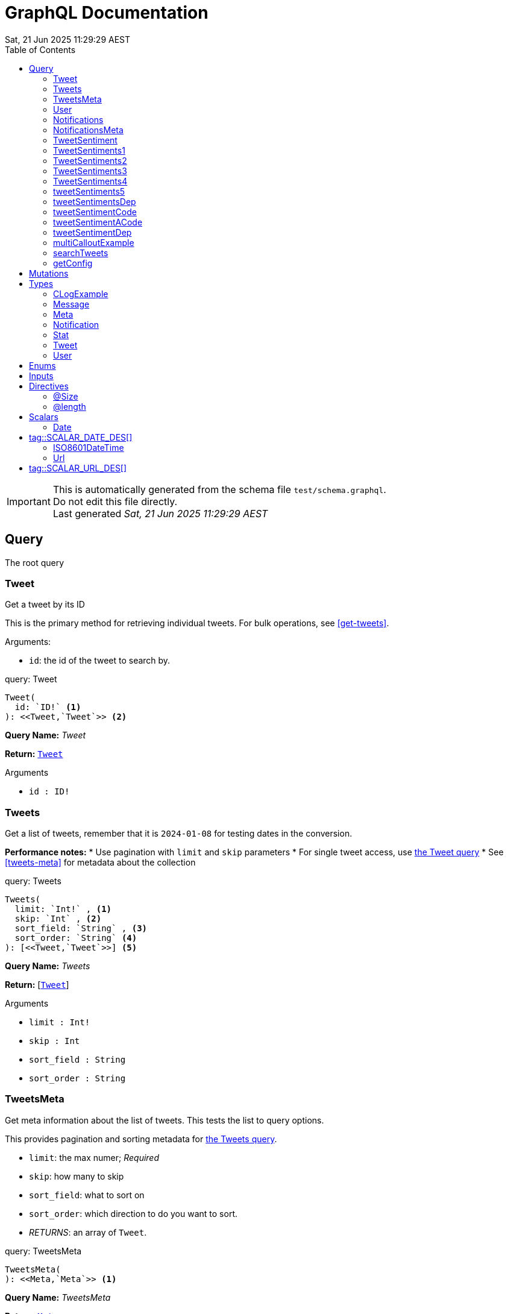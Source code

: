 = GraphQL Documentation
:toc: left
:revdate: Sat, 21 Jun 2025 11:29:29 AEST
:commandline: ./graphqls-to-asciidoc -s test/schema.graphql -o test/schema.adoc --verbose
:sourceFile: test/schema.graphql
:reproducible:
:page-partial:
:sect-anchors:
:table-caption!:
:table-stripes: even
:pdf-page-size: A4
:tags: api, GraphQL, nodes, types, query


[IMPORTANT]
====
This is automatically generated from the schema file `test/schema.graphql`. +
Do not edit this file directly. +
Last generated _{revdate}_
====

== Query


The root query
// tag::query-Tweet[]

[[query_tweet]]
=== Tweet


// tag::method-description-Tweet[]
[[get-tweet]]
Get a tweet by its ID

This is the primary method for retrieving individual tweets.
For bulk operations, see <<get-tweets>>.

.Arguments:
* `id`: the id of the tweet to search by.
// end::method-description-Tweet[]

// tag::method-signature-Tweet[]
.query: Tweet
[source, kotlin]
----
Tweet(
  id: `ID!` <1> 
): <<Tweet,`Tweet`>> <2>
----
// end::method-signature-Tweet[]

// tag::method-args-Tweet[]
// end::method-args-Tweet[]

// tag::query-name-Tweet[]
*Query Name:* _Tweet_
// end::query-name-Tweet[]

// tag::query-return-Tweet[]
*Return:* <<Tweet,`Tweet`>>
// end::query-return-Tweet[]

// tag::arguments-Tweet[]
.Arguments
* `id : ID!`
// end::arguments-Tweet[]

// end::query-Tweet[]

// tag::query-Tweets[]

[[query_tweets]]
=== Tweets


// tag::method-description-Tweets[]
[[get-tweets]]
Get a list of tweets, remember that it is `2024-01-08` for testing dates in the conversion.

**Performance notes:**
* Use pagination with `limit` and `skip` parameters
* For single tweet access, use <<get-tweet,the Tweet query>>
* See <<tweets-meta>> for metadata about the collection
// end::method-description-Tweets[]

// tag::method-signature-Tweets[]
.query: Tweets
[source, kotlin]
----
Tweets(
  limit: `Int!` , <1> 
  skip: `Int` , <2> 
  sort_field: `String` , <3> 
  sort_order: `String` <4> 
): [<<Tweet,`Tweet`>>] <5>
----
// end::method-signature-Tweets[]

// tag::method-args-Tweets[]
// end::method-args-Tweets[]

// tag::query-name-Tweets[]
*Query Name:* _Tweets_
// end::query-name-Tweets[]

// tag::query-return-Tweets[]
*Return:* [<<Tweet,`Tweet`>>]
// end::query-return-Tweets[]

// tag::arguments-Tweets[]
.Arguments
* `limit : Int!`
* `skip : Int`
* `sort_field : String`
* `sort_order : String`
// end::arguments-Tweets[]

// end::query-Tweets[]

// tag::query-TweetsMeta[]

[[query_tweetsmeta]]
=== TweetsMeta


// tag::method-description-TweetsMeta[]
[[tweets-meta]]
Get meta information about the list of tweets. This tests the list to query options.

This provides pagination and sorting metadata for <<get-tweets,the Tweets query>>.

* `limit`:  the max numer; _Required_
* `skip`: how many to skip
* `sort_field`: what to sort on
* `sort_order`: which direction to do you want to sort.
* _RETURNS_: an array of `Tweet`.
// end::method-description-TweetsMeta[]

// tag::method-signature-TweetsMeta[]
.query: TweetsMeta
[source, kotlin]
----
TweetsMeta(
): <<Meta,`Meta`>> <1>
----
// end::method-signature-TweetsMeta[]

// tag::method-args-TweetsMeta[]
// end::method-args-TweetsMeta[]

// tag::query-name-TweetsMeta[]
*Query Name:* _TweetsMeta_
// end::query-name-TweetsMeta[]

// tag::query-return-TweetsMeta[]
*Return:* <<Meta,`Meta`>>
// end::query-return-TweetsMeta[]

// end::query-TweetsMeta[]

// tag::query-User[]

[[query_user]]
=== User


// tag::method-description-User[]
Get a user by its ID
// end::method-description-User[]

// tag::method-signature-User[]
.query: User
[source, kotlin]
----
User(
  id: `ID!` <1> 
): <<User,`User`>> <2>
----
// end::method-signature-User[]

// tag::method-args-User[]
// end::method-args-User[]

// tag::query-name-User[]
*Query Name:* _User_
// end::query-name-User[]

// tag::query-return-User[]
*Return:* <<User,`User`>>
// end::query-return-User[]

// tag::arguments-User[]
.Arguments
* `id : ID!`
// end::arguments-User[]

// end::query-User[]

// tag::query-Notifications[]

[[query_notifications]]
=== Notifications


// tag::method-description-Notifications[]
Get a list of users
// end::method-description-Notifications[]

// tag::method-signature-Notifications[]
.query: Notifications
[source, kotlin]
----
Notifications(
  limit: `Int` <1> 
): [<<Notification,`Notification`>>] <2>
----
// end::method-signature-Notifications[]

// tag::method-args-Notifications[]
// end::method-args-Notifications[]

// tag::query-name-Notifications[]
*Query Name:* _Notifications_
// end::query-name-Notifications[]

// tag::query-return-Notifications[]
*Return:* [<<Notification,`Notification`>>]
// end::query-return-Notifications[]

// tag::arguments-Notifications[]
.Arguments
* `limit : Int`
// end::arguments-Notifications[]

// end::query-Notifications[]

// tag::query-NotificationsMeta[]

[[query_notificationsmeta]]
=== NotificationsMeta


// tag::method-description-NotificationsMeta[]
Get meta information about the list of notifications
// end::method-description-NotificationsMeta[]

// tag::method-signature-NotificationsMeta[]
.query: NotificationsMeta
[source, kotlin]
----
NotificationsMeta(
): <<Meta,`Meta`>> <1>
----
// end::method-signature-NotificationsMeta[]

// tag::method-args-NotificationsMeta[]
// end::method-args-NotificationsMeta[]

// tag::query-name-NotificationsMeta[]
*Query Name:* _NotificationsMeta_
// end::query-name-NotificationsMeta[]

// tag::query-return-NotificationsMeta[]
*Return:* <<Meta,`Meta`>>
// end::query-return-NotificationsMeta[]

// end::query-NotificationsMeta[]

// tag::query-TweetSentiment[]

[[query_tweetsentiment]]
=== TweetSentiment


// tag::method-description-TweetSentiment[]
Get a tweet's sentiment by its ID
// end::method-description-TweetSentiment[]

// tag::method-signature-TweetSentiment[]
.query: TweetSentiment
[source, kotlin]
----
TweetSentiment(
  id: `ID!` <1> 
): <<Sentiment,`Sentiment`>> <2>
----
// end::method-signature-TweetSentiment[]

// tag::method-args-TweetSentiment[]
// end::method-args-TweetSentiment[]

// tag::query-name-TweetSentiment[]
*Query Name:* _TweetSentiment_
// end::query-name-TweetSentiment[]

// tag::query-return-TweetSentiment[]
*Return:* <<Sentiment,`Sentiment`>>
// end::query-return-TweetSentiment[]

// tag::arguments-TweetSentiment[]
.Arguments
* `id : ID!`
// end::arguments-TweetSentiment[]

// end::query-TweetSentiment[]

// tag::query-TweetSentiments1[]

[[query_tweetsentiments1]]
=== TweetSentiments1


// tag::method-description-TweetSentiments1[]
1: Get a tweet's sentiment by its IDs (plural)
// end::method-description-TweetSentiments1[]

// tag::method-signature-TweetSentiments1[]
.query: TweetSentiments1
[source, kotlin]
----
TweetSentiments1(
  id: [`ID`] <1> 
): [<<Sentiment,`Sentiment`>>] <2>
----
// end::method-signature-TweetSentiments1[]

// tag::method-args-TweetSentiments1[]
// end::method-args-TweetSentiments1[]

// tag::query-name-TweetSentiments1[]
*Query Name:* _TweetSentiments1_
// end::query-name-TweetSentiments1[]

// tag::query-return-TweetSentiments1[]
*Return:* [<<Sentiment,`Sentiment`>>]
// end::query-return-TweetSentiments1[]

// tag::arguments-TweetSentiments1[]
.Arguments
* `id : [ID]`
// end::arguments-TweetSentiments1[]

// end::query-TweetSentiments1[]

// tag::query-TweetSentiments2[]

[[query_tweetsentiments2]]
=== TweetSentiments2


// tag::method-description-TweetSentiments2[]
2: Get a tweet's sentiment by its IDs (plural)
// end::method-description-TweetSentiments2[]

// tag::method-signature-TweetSentiments2[]
.query: TweetSentiments2
[source, kotlin]
----
TweetSentiments2(
  id: [`ID!`] <1> 
): [<<Sentiment,`Sentiment`>>] <2>
----
// end::method-signature-TweetSentiments2[]

// tag::method-args-TweetSentiments2[]
// end::method-args-TweetSentiments2[]

// tag::query-name-TweetSentiments2[]
*Query Name:* _TweetSentiments2_
// end::query-name-TweetSentiments2[]

// tag::query-return-TweetSentiments2[]
*Return:* [<<Sentiment,`Sentiment`>>]
// end::query-return-TweetSentiments2[]

// tag::arguments-TweetSentiments2[]
.Arguments
* `id : [ID!]`
// end::arguments-TweetSentiments2[]

// end::query-TweetSentiments2[]

// tag::query-TweetSentiments3[]

[[query_tweetsentiments3]]
=== TweetSentiments3


// tag::method-description-TweetSentiments3[]
3: Get a tweet's sentiment by its IDs (plural)
// end::method-description-TweetSentiments3[]

// tag::method-signature-TweetSentiments3[]
.query: TweetSentiments3
[source, kotlin]
----
TweetSentiments3(
  id: [`ID`]! <1> 
): [<<Sentiment,`Sentiment`>>] <2>
----
// end::method-signature-TweetSentiments3[]

// tag::method-args-TweetSentiments3[]
// end::method-args-TweetSentiments3[]

// tag::query-name-TweetSentiments3[]
*Query Name:* _TweetSentiments3_
// end::query-name-TweetSentiments3[]

// tag::query-return-TweetSentiments3[]
*Return:* [<<Sentiment,`Sentiment`>>]
// end::query-return-TweetSentiments3[]

// tag::arguments-TweetSentiments3[]
.Arguments
* `id : [ID]!`
// end::arguments-TweetSentiments3[]

// end::query-TweetSentiments3[]

// tag::query-TweetSentiments4[]

[[query_tweetsentiments4]]
=== TweetSentiments4


// tag::method-description-TweetSentiments4[]
4: Get a tweet's sentiment by its IDs (plural)
// end::method-description-TweetSentiments4[]

// tag::method-signature-TweetSentiments4[]
.query: TweetSentiments4
[source, kotlin]
----
TweetSentiments4(
  id: [`ID!`]! <1> 
): [<<Sentiment,`Sentiment`>>] <2>
----
// end::method-signature-TweetSentiments4[]

// tag::method-args-TweetSentiments4[]
// end::method-args-TweetSentiments4[]

// tag::query-name-TweetSentiments4[]
*Query Name:* _TweetSentiments4_
// end::query-name-TweetSentiments4[]

// tag::query-return-TweetSentiments4[]
*Return:* [<<Sentiment,`Sentiment`>>]
// end::query-return-TweetSentiments4[]

// tag::arguments-TweetSentiments4[]
.Arguments
* `id : [ID!]!`
// end::arguments-TweetSentiments4[]

// end::query-TweetSentiments4[]

// tag::query-tweetSentiments5[]

[[query_tweetsentiments5]]
=== tweetSentiments5


// tag::method-description-tweetSentiments5[]
**INTERNAL**:

An example of an internal query.

* `id`: A list of id's that are _REQUIRED_
* _RETURNS_ :  a list of Sentiments
// end::method-description-tweetSentiments5[]

// tag::method-signature-tweetSentiments5[]
.query: tweetSentiments5
[source, kotlin]
----
tweetSentiments5(
  id: [`ID!`]! <1> 
): [<<Sentiment,`Sentiment`>>] <2>
----
// end::method-signature-tweetSentiments5[]

// tag::method-args-tweetSentiments5[]
// end::method-args-tweetSentiments5[]

// tag::query-name-tweetSentiments5[]
*Query Name:* _tweetSentiments5_
// end::query-name-tweetSentiments5[]

// tag::query-return-tweetSentiments5[]
*Return:* [<<Sentiment,`Sentiment`>>]
// end::query-return-tweetSentiments5[]

// tag::arguments-tweetSentiments5[]
.Arguments
* `id : [ID!]!`
// end::arguments-tweetSentiments5[]

// end::query-tweetSentiments5[]

// tag::query-tweetSentimentsDep[]

[[query_tweetsentimentsdep]]
=== tweetSentimentsDep


// tag::method-description-tweetSentimentsDep[]
**INTERNAL**: Simple endpoint to test it is functioning.

**PERMISSION**: PRIVATE-ONLY

An example of an internal query.
`@deprecated(reason: "Internal test")`
* `id`: A list of id's that are _REQUIRED_
* _RETURNS_ :  a list of Sentiments
// end::method-description-tweetSentimentsDep[]

// tag::method-signature-tweetSentimentsDep[]
.query: tweetSentimentsDep
[source, kotlin]
----
tweetSentimentsDep(
  id: [`ID!`]! <1> 
): [<<Sentiment,`Sentiment`>>] <2>
----
// end::method-signature-tweetSentimentsDep[]

// tag::method-args-tweetSentimentsDep[]
// end::method-args-tweetSentimentsDep[]

// tag::query-name-tweetSentimentsDep[]
*Query Name:* _tweetSentimentsDep_
// end::query-name-tweetSentimentsDep[]

// tag::query-return-tweetSentimentsDep[]
*Return:* [<<Sentiment,`Sentiment`>>]
// end::query-return-tweetSentimentsDep[]

// tag::arguments-tweetSentimentsDep[]
.Arguments
* `id : [ID!]!`
// end::arguments-tweetSentimentsDep[]

// end::query-tweetSentimentsDep[]

// tag::query-tweetSentimentCode[]

[[query_tweetsentimentcode]]
=== tweetSentimentCode


// tag::method-description-tweetSentimentCode[]
An example of an internal query with callouts.

[source,graphql]
----
query GetTweetSentiment {
  tweetSentimentCode(id: "123") { <1>
    sentiment <2>
    confidence <3>
  }
}
----

(1) Query the tweet sentiment endpoint with an ID
(2) Get the sentiment value
(3) Also retrieve confidence level

`@deprecated(reason: "Internal test")`
* `id`: An id that is _REQUIRED_
* _RETURNS_ :  a list of Sentiments
// end::method-description-tweetSentimentCode[]

// tag::method-signature-tweetSentimentCode[]
.query: tweetSentimentCode
[source, kotlin]
----
tweetSentimentCode(
  id: `ID!` <1> 
): <<Sentiment,`Sentiment`>> <2>
----
// end::method-signature-tweetSentimentCode[]

// tag::method-args-tweetSentimentCode[]
// end::method-args-tweetSentimentCode[]

// tag::query-name-tweetSentimentCode[]
*Query Name:* _tweetSentimentCode_
// end::query-name-tweetSentimentCode[]

// tag::query-return-tweetSentimentCode[]
*Return:* <<Sentiment,`Sentiment`>>
// end::query-return-tweetSentimentCode[]

// tag::arguments-tweetSentimentCode[]
.Arguments
* `id : ID!`
// end::arguments-tweetSentimentCode[]

// end::query-tweetSentimentCode[]

// tag::query-tweetSentimentACode[]

[[query_tweetsentimentacode]]
=== tweetSentimentACode


// tag::method-description-tweetSentimentACode[]
An example of an internal query.

[source,graphql]
----
tweetSentimentACode(123) {
   Sentiment
}
----

* `id`: An id that are _REQUIRED_
* _RETURNS_ :  a list of Sentiments
// end::method-description-tweetSentimentACode[]

// tag::method-signature-tweetSentimentACode[]
.query: tweetSentimentACode
[source, kotlin]
----
tweetSentimentACode(
  id: `ID!` <1> 
): <<Sentiment,`Sentiment`>> <2>
----
// end::method-signature-tweetSentimentACode[]

// tag::method-args-tweetSentimentACode[]
// end::method-args-tweetSentimentACode[]

// tag::query-name-tweetSentimentACode[]
*Query Name:* _tweetSentimentACode_
// end::query-name-tweetSentimentACode[]

// tag::query-return-tweetSentimentACode[]
*Return:* <<Sentiment,`Sentiment`>>
// end::query-return-tweetSentimentACode[]

// tag::arguments-tweetSentimentACode[]
.Arguments
* `id : ID!`
// end::arguments-tweetSentimentACode[]

// end::query-tweetSentimentACode[]

// tag::query-tweetSentimentDep[]

[[query_tweetsentimentdep]]
=== tweetSentimentDep


// tag::method-description-tweetSentimentDep[]
An example of an internal query.

`@deprecated(reason: "Internal test")`

* `id`: An id that are _REQUIRED_
* _RETURNS_ :  a list of Sentiments
// end::method-description-tweetSentimentDep[]

// tag::method-signature-tweetSentimentDep[]
.query: tweetSentimentDep
[source, kotlin]
----
tweetSentimentDep(
  id: `ID!` <1> 
): <<Sentiment,`Sentiment`>> <2>
----
// end::method-signature-tweetSentimentDep[]

// tag::method-args-tweetSentimentDep[]
// end::method-args-tweetSentimentDep[]

// tag::query-name-tweetSentimentDep[]
*Query Name:* _tweetSentimentDep_
// end::query-name-tweetSentimentDep[]

// tag::query-return-tweetSentimentDep[]
*Return:* <<Sentiment,`Sentiment`>>
// end::query-return-tweetSentimentDep[]

// tag::arguments-tweetSentimentDep[]
.Arguments
* `id : ID!`
// end::arguments-tweetSentimentDep[]

// tag::query-changelog-tweetSentimentDep[]

.Changelog
* add: 1.0.0
* update: 1.2.3, 2.0.5
* deprecated: 2.6.0
* removed: 2.7.8
// end::query-changelog-tweetSentimentDep[]

// end::query-tweetSentimentDep[]

// tag::query-multiCalloutExample[]

[[query_multicalloutexample]]
=== multiCalloutExample


// tag::method-description-multiCalloutExample[]
Advanced query example with multiple callout styles.

[source,javascript]
----
// JavaScript client example
const client = new GraphQLClient(endpoint); <1>

const query = `
  query MultiExample($ids: [ID!]!) { <2>
    tweets: getTweets(ids: $ids) <3>
      .map(tweet => tweet.sentiment) <4>
  }
`;

const result = await client.request(query, {
  ids: ["1", "2", "3"] <5>
});
----

**Callout explanations:**

(1) Initialize the GraphQL client with endpoint
(2) Define the parameterized query with required ID array
(3) Fetch tweets using the provided IDs
(4) Transform results to extract sentiment data
(5) Pass the actual ID values as variables

[NOTE]
====
This demonstrates all supported callout patterns in code blocks.
====
// end::method-description-multiCalloutExample[]

// tag::method-signature-multiCalloutExample[]
.query: multiCalloutExample
[source, kotlin]
----
multiCalloutExample(
  ids: [`ID!`]! <1> 
): [<<Sentiment,`Sentiment`>>] <2>
----
// end::method-signature-multiCalloutExample[]

// tag::method-args-multiCalloutExample[]
// end::method-args-multiCalloutExample[]

// tag::query-name-multiCalloutExample[]
*Query Name:* _multiCalloutExample_
// end::query-name-multiCalloutExample[]

// tag::query-return-multiCalloutExample[]
*Return:* [<<Sentiment,`Sentiment`>>]
// end::query-return-multiCalloutExample[]

// tag::arguments-multiCalloutExample[]
.Arguments
* `ids : [ID!]!`
// end::arguments-multiCalloutExample[]

// end::query-multiCalloutExample[]

// tag::query-searchTweets[]

[[query_searchtweets]]
=== searchTweets


// tag::method-description-searchTweets[]
Example query with table documentation.

This endpoint supports various search parameters:

[options="header"]
|===
| Parameter | Type | Required | Description
| query | String | Yes | Search term to match
| limit | Int | No | Maximum results (default: 20)
| offset | Int | No | Starting position (default: 0)
| sortBy | String | No | Field to sort by
|===

[TIP]
====
Use the limit parameter to control response size.
====

For more advanced queries, see <<advanced-search>>.
// end::method-description-searchTweets[]

// tag::method-signature-searchTweets[]
.query: searchTweets
[source, kotlin]
----
searchTweets(
  query: `String!` , <1> 
  limit: `Int` , <2> 
  offset: `Int` , <3> 
  sortBy: `String` <4> 
): [<<Tweet,`Tweet`>>] <5>
----
// end::method-signature-searchTweets[]

// tag::method-args-searchTweets[]
// end::method-args-searchTweets[]

// tag::query-name-searchTweets[]
*Query Name:* _searchTweets_
// end::query-name-searchTweets[]

// tag::query-return-searchTweets[]
*Return:* [<<Tweet,`Tweet`>>]
// end::query-return-searchTweets[]

// tag::arguments-searchTweets[]
.Arguments
* `query : String!`
* `limit : Int`
* `offset : Int`
* `sortBy : String`
// end::arguments-searchTweets[]

// end::query-searchTweets[]

// tag::query-getConfig[]

[[query_getconfig]]
=== getConfig


// tag::method-description-getConfig[]
Configuration query that preserves existing AsciiDoc table formatting.

Available configuration options:

[options="header"]
|===
| Setting | Default | Description
| timeout | 30s | Request timeout
| retries | 3 | Max retry attempts
| cache | true | Enable response caching
|===

[WARNING]
====
Changing these settings affects all API operations.
====
// end::method-description-getConfig[]

// tag::method-signature-getConfig[]
.query: getConfig
[source, kotlin]
----
getConfig(
): `String` <1>
----
// end::method-signature-getConfig[]

// tag::method-args-getConfig[]
// end::method-args-getConfig[]

// tag::query-name-getConfig[]
*Query Name:* _getConfig_
// end::query-name-getConfig[]

// tag::query-return-getConfig[]
*Return:* `String`
// end::query-return-getConfig[]

// end::query-getConfig[]

== Mutations

[NOTE]
====
Mutations section - implementation in progress
====


== Types

// tag::type-CLogExample[]
[[type_c_log_example]]
=== CLogExample
// tag::type-description-CLogExample[]
An example of a type with a changelog in the type definition as well as on the fieds.

// end::type-description-CLogExample[]
// tag::type-changelog-CLogExample[]

.Changelog
* add: 1.0.0
* update: 1.2.3, 2.0.5

// end::type-changelog-CLogExample[]

.type: CLogExample
[options="header"]
|===
| Type | Field | Description 

| `Int` | count | The total number of items

| `String` | up | This was updated

| `String` | dep | This was deprecated

`@deprecated("testing this out")`


.Changelog
* add: 1.0.0
* update: 1.2.3
* deprecated: 2.6.0


| `String` | new | This was new


.Changelog
* add: 2.6.0

|===


// end::type-CLogExample[]


// tag::type-Message[]
[[type_message]]
=== Message
// tag::type-description-Message[]
A message
// end::type-description-Message[]

.type: Message
[options="header"]
|===
| Type | Field | Description 

| `String` | content | The message's content

| `String` | author | The message's author
|===


// end::type-Message[]


// tag::type-Meta[]
[[type_meta]]
=== Meta
// tag::type-description-Meta[]
Meta information about the query
// end::type-description-Meta[]

.type: Meta
[options="header"]
|===
| Type | Field | Description 

| `Int` | count | The total number of items
|===


// end::type-Meta[]


// tag::type-Notification[]
[[type_notification]]
=== Notification
// tag::type-description-Notification[]
A notification for a user
// end::type-description-Notification[]

.type: Notification
[options="header"]
|===
| Type | Field | Description 

| `ID` | id | The notification ID

| <<Date,`Date`>> | date | The notification date

| `String` | type | The notification type
|===


// end::type-Notification[]


// tag::type-Stat[]
[[type_stat]]
=== Stat
// tag::type-description-Stat[]
Stats about a tweet, such as number of views, likes, retweets, etc
// end::type-description-Stat[]

.type: Stat
[options="header"]
|===
| Type | Field | Description 

| `Int` | views | The number of views

| `Int` | likes | The number of likes

| `Int` | retweets | The number of retweets

| `Int` | responses | The number of responses
|===


// end::type-Stat[]


// tag::type-Tweet[]
[[type_tweet]]
=== Tweet
// tag::type-description-Tweet[]
A tweet
This schema came from an example found here https://github.com/marmelab/GraphQL-example/blob/master/schema.graphql
// end::type-description-Tweet[]

.type: Tweet
[options="header"]
|===
| Type | Field | Description 

| `ID!` | id | The tweet ID

.Notes:

| `String` | body | The tweet text. No more than 140 characters!

| <<Date,`Date`>> | date | When the tweet was published

| <<User,`User`>> | Author | Who published the tweet

| <<Stat,`Stat`>> | Stats | Views, retweets, likes, etc

| <<Sentiment,`Sentiment`>> | sentiment | The tweet's sentiment

| `String` | newField | This is to test the version number of this field.


.Changelog
* add: 1.0.0
* update: 1.2.3, 2.0.5
* deprecated: 2.6.0
* removed: 2.7.8

|===


// end::type-Tweet[]


// tag::type-User[]
[[type_user]]
=== User
// tag::type-description-User[]
A Twitter user. They can publish tweets, and have followers
// end::type-description-User[]

.type: User
[options="header"]
|===
| Type | Field | Description 

| `ID!` | id | The user ID

.Notes:

| `String` | username | The user's Twitter handle

| `String` | first_name | The user's real name

| `String` | last_name | The user's real name

| `String` | full_name | The user's real full name

| `String` | name | The user's name, that is deprecated

| <<Url,`Url`>> | avatar_url | The user's avatar URL
|===


// end::type-User[]


== Enums

[NOTE]
====
Enums section - implementation in progress
====

== Inputs

[NOTE]
====
Inputs section - implementation in progress
====

== Directives

// tag::DIRECTIVES[]

// tag::directive-Size[]

[[directive_size]]
=== @Size

// tag::directive-description-Size[]
Directive to specify the size constraints on arguments and input fields.

.Arguments:
* `min`: min the minimum size allowed, default is 0
* `max`: the maximum size allowed, default is 2147483647
* `message`: the validation message, default is "graphql.validation.Size.message"
// end::directive-description-Size[]

// tag::directive-signature-Size[]
.Directive Signature
[source, graphql]
----
directive @Size(min: Int = 0, max: Int! = 2147483647, message: String = "graphql.validation.Size.message") on ARGUMENT_DEFINITION | INPUT_FIELD_DEFINITION | FIELD_DEFINITION
----
// end::directive-signature-Size[]

// tag::directive-arguments-Size[]
.@Size Arguments
[options="header",stripes="even"]
|===
| Argument | Type | Default | Description
| `min` | `Int` | `0` | _No description_
| `max` | `Int!` | `2147483647` | _No description_
| `message` | `String` | `"graphql.validation.Size.message"` | _No description_
|===
// end::directive-arguments-Size[]

// tag::directive-locations-Size[]
.@Size Usage Locations
* `ARGUMENT_DEFINITION`
* `INPUT_FIELD_DEFINITION`
* `FIELD_DEFINITION`
// end::directive-locations-Size[]

// end::directive-Size[]

// tag::directive-length[]

[[directive_length]]
=== @length

// tag::directive-description-length[]
Directive to specify the length constraints on arguments and input fields.

.Arguments:
* `min`: the minimum length allowed, default is 0
* `max`: the maximum length allowed, default is 2147483647
* `message`: the validation message, default is "graphql.validation.Size.message"
// end::directive-description-length[]

// tag::directive-signature-length[]
.Directive Signature
[source, graphql]
----
directive @length(min: Int = 0, max: Int! = 2147483647, message: String = "graphql.validation.Size.message") on ARGUMENT_DEFINITION | INPUT_FIELD_DEFINITION | FIELD_DEFINITION
----
// end::directive-signature-length[]

// tag::directive-arguments-length[]
.@length Arguments
[options="header",stripes="even"]
|===
| Argument | Type | Default | Description
| `min` | `Int` | `0` | _No description_
| `max` | `Int!` | `2147483647` | _No description_
| `message` | `String` | `"graphql.validation.Size.message"` | _No description_
|===
// end::directive-arguments-length[]

// tag::directive-locations-length[]
.@length Usage Locations
* `ARGUMENT_DEFINITION`
* `INPUT_FIELD_DEFINITION`
* `FIELD_DEFINITION`
// end::directive-locations-length[]

// end::directive-length[]

// end::DIRECTIVES[]

// tag::scalar[]
[[scalars]]
== Scalars

GraphQL specifies a basic set of well-defined Scalar types: Int, Float, String, Boolean, and ID.

The following custom scalar types are defined in this schema:
// tag::scalar-Date[]
[[scalar-Date]]
=== Date

// tag::scalar-description-Date[]
# tag::SCALAR_DATE_DES[]
A date string scalar
# end::SCALAR_DATE_DES[]
// end::scalar-description-Date[]


// end::scalar-Date[]


// tag::scalar-ISO8601DateTime[]
[[scalar-ISO8601DateTime]]
=== ISO8601DateTime

// tag::scalar-description-ISO8601DateTime[]
A custom scalar that enforces full ISO-8601 date‐time strings with time‐zone offsets.

.Example values:
* "2025-06-06T00:00:00Z"
* "2025-06-06T14:30:45+10:00"
* "2025-06-06T18:15:00-05:00"
Internally, this should map to something like java.time.OffsetDateTime
 or java.time.Instant (if you normalize to UTC on parse).
// end::scalar-description-ISO8601DateTime[]


// end::scalar-ISO8601DateTime[]


// tag::scalar-Url[]
[[scalar-Url]]
=== Url

// tag::scalar-description-Url[]
# tag::SCALAR_URL_DES[]
A URL string scalar
# end::SCALAR_URL_DES[]
// end::scalar-description-Url[]


// end::scalar-Url[]


// end::scalar[]
